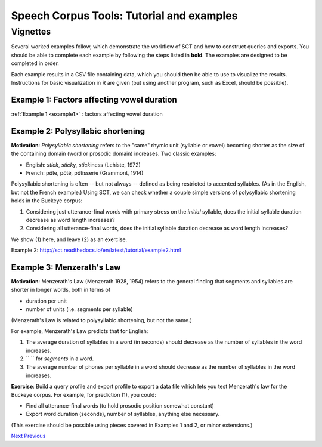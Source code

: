 ******************************************
Speech Corpus Tools: Tutorial and examples
******************************************



.. _vignetteMain:

Vignettes
###################

Several worked examples follow, which demonstrate the workflow of SCT
and how to construct queries and exports. You should be able to
complete each example by following the steps listed in **bold**. The
examples are designed to be completed in order.

Each example results in a CSV file containing data, which you should
then be able to use to visualize the results. Instructions for basic
visualization in R are given (but using another program, such as
Excel, should be possible).


Example 1: Factors affecting vowel duration
*******************************************


:ref:`Example 1 <example1>` : factors affecting vowel duration

Example 2: Polysyllabic shortening
**********************************

**Motivation**:  *Polysyllabic shortening* refers to the "same" rhymic unit (syllable or vowel) becoming shorter as the size of the containing domain (word or prosodic domain) increases. Two classic examples:

* English: *stick*, *stick*\y, *stick*\iness (Lehiste, 1972)
* French: \p\ *â*\te, \p\ *â*\té, \p\ *â*\tisserie (Grammont, 1914)

Polysyllabic shortening is often -- but not always -- defined as being restricted to accented syllables.  (As in the English, but not the French example.)  Using SCT, we can check whether a couple simple versions of polysyllabic shortening holds in the Buckeye corpus:

1. Considering just utterance-final words with primary stress on the *initial* syllable, does the initial syllable duration decrease as word length increases?

2. Considering all utterance-final words, does the initial syllable duration decrease as word length increases?

We show (1) here, and leave (2) as an exercise.

Example 2: `<http://sct.readthedocs.io/en/latest/tutorial/example2.html>`_

Example 3: Menzerath's Law
**************************

**Motivation**: Menzerath's Law (Menzerath 1928, 1954) refers to the general finding that segments and syllables are shorter in longer words, both in terms of

* duration per unit
* number of units (i.e. segments per syllable)

(Menzerath's Law is related to polysyllabic shortening, but not the same.)

For example, Menzerath's Law predicts that for English:

1. The average duration of syllables in a word (in seconds) should decrease as the number of syllables in the word increases.

2. `` `` for *segments* in a word.

3. The average number of phones per syllable in a word should decrease as the number of syllables in the word increases.

**Exercise**: Build a query profile and export profile to export a data file which lets you test Menzerath's law for the Buckeye corpus.  For example, for prediction (1), you could:

* Find all utterance-final words (to hold prosodic position somewhat constant)
* Export word duration (seconds), number of syllables, anything else necessary.

(This exercise should be possible using pieces covered in Examples 1 and 2, or minor extensions.)


`Next <http://sct.readthedocs.io/en/latest/tutorial/example1.html>`_ 			`Previous <http://sct.readthedocs.io/en/latest/tutorial/enrichment.html>`_




